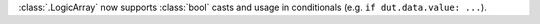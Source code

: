 :class:`.LogicArray` now supports :class:`bool` casts and usage in conditionals (e.g. ``if dut.data.value: ...``).
